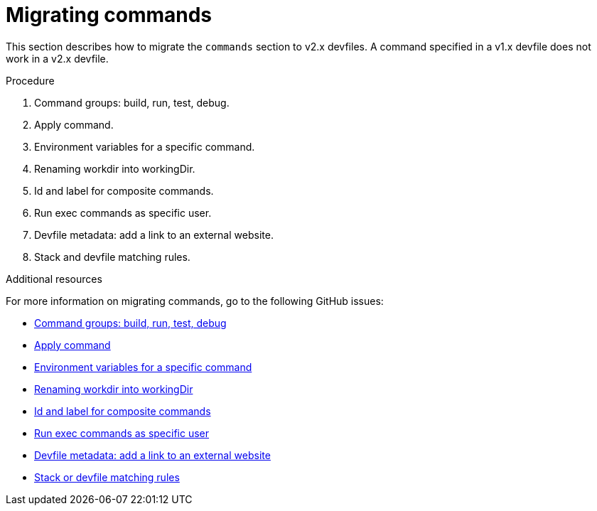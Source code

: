 [id="proc_migrating-commands_{context}"]
= Migrating commands

[role="_abstract"]
This section describes how to migrate the `commands` section to v2.x devfiles. A command specified in a v1.x devfile does not work in a v2.x devfile.

.Procedure

. Command groups: build, run, test, debug.
. Apply command.
. Environment variables for a specific command.
. Renaming workdir into workingDir.
. Id and label for composite commands.
. Run exec commands as specific user.
. Devfile metadata: add a link to an external website.
. Stack and devfile matching rules.

[role="_additional-resources"]
.Additional resources

For more information on migrating commands, go to the following GitHub issues:

* link:https://github.com/devfile/api/issues/27[Command groups: build, run, test, debug]
* link:https://github.com/devfile/api/issues/56[Apply command]
* link:https://github.com/devfile/api/issues/21[Environment variables for a specific command]
* link:https://github.com/devfile/api/issues/22[Renaming workdir into workingDir]
* link:https://github.com/devfile/api/issues/18[Id and label for composite commands]
* link:https://github.com/devfile/api/issues/34[Run exec commands as specific user]
* link:https://github.com/devfile/api/issues/38[Devfile metadata: add a link to an external website]
* link:https://github.com/devfile/api/issues/40[Stack or devfile matching rules]
